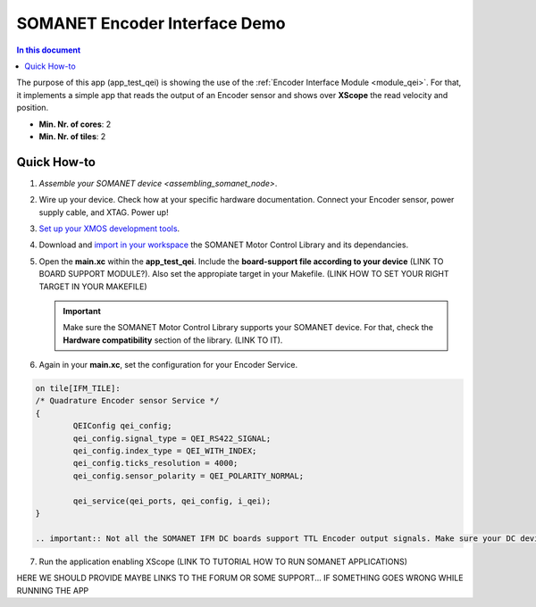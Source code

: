 .. _qei_demo:
=================================
SOMANET Encoder Interface Demo
=================================

.. contents:: In this document
    :backlinks: none
    :depth: 3

The purpose of this app (app_test_qei) is showing the use of the :ref:`Encoder Interface Module <module_qei>`. For that, it implements a simple app that reads the output of an Encoder sensor and shows over **XScope** the read velocity and position.

* **Min. Nr. of cores**: 2
* **Min. Nr. of tiles**: 2

.. cssclass:: github

  `See Application on Public Repository <https://github.com/synapticon/sc_sncn_motorcontrol/tree/develop/examples/app_test_qei/>`_

Quick How-to
============
1. `Assemble your SOMANET device <assembling_somanet_node>`.
2. Wire up your device. Check how at your specific hardware documentation. Connect your Encoder sensor, power supply cable, and XTAG. Power up!
3. `Set up your XMOS development tools <getting_started_xmos_dev_tools>`_. 
4. Download and `import in your workspace <getting_started_importing_library>`_ the SOMANET Motor Control Library and its dependancies.
5. Open the **main.xc** within  the **app_test_qei**. Include the **board-support file according to your device** (LINK TO BOARD SUPPORT MODULE?). Also set the appropiate target in your Makefile. (LINK HOW TO SET YOUR RIGHT TARGET IN YOUR MAKEFILE)

   .. important:: Make sure the SOMANET Motor Control Library supports your SOMANET device. For that, check the **Hardware compatibility** section of the library. (LINK TO IT).

6. Again in your **main.xc**, set the configuration for your Encoder Service. 

.. code-block:: C

        on tile[IFM_TILE]:
        /* Quadrature Encoder sensor Service */
        {
                QEIConfig qei_config; 
                qei_config.signal_type = QEI_RS422_SIGNAL;              
                qei_config.index_type = QEI_WITH_INDEX;                 
                qei_config.ticks_resolution = 4000;                     
                qei_config.sensor_polarity = QEI_POLARITY_NORMAL;       

                qei_service(qei_ports, qei_config, i_qei);
        }

        .. important:: Not all the SOMANET IFM DC boards support TTL Encoder output signals. Make sure your DC device support such configuration.

7. Run the application enabling XScope (LINK TO TUTORIAL HOW TO RUN SOMANET APPLICATIONS)

HERE WE SHOULD PROVIDE MAYBE LINKS TO THE FORUM OR SOME SUPPORT... IF SOMETHING GOES WRONG WHILE RUNNING THE APP

